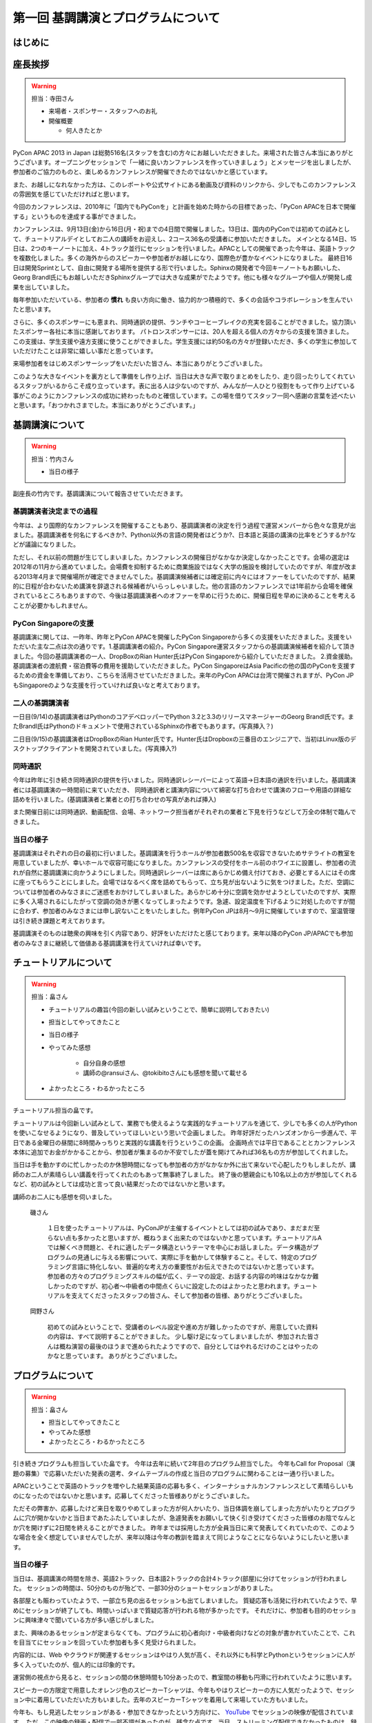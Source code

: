 ==========================================
 第一回 基調講演とプログラムについて
==========================================

はじめに
========

座長挨拶
========

.. warning::

   担当：寺田さん

   - 来場者・スポンサー・スタッフへのお礼
   - 開催概要

     - 何人きたとか


PyCon APAC 2013 in Japan は総勢516名(スタッフを含む)の方々にお越しいただきました。来場された皆さん本当にありがとうございます。オープニングセッションで「一緒に良いカンファレンスを作っていきましょう」とメッセージを出しましたが、参加者のご協力のものと、楽しめるカンファレンスが開催できたのではないかと感じています。

また、お越しになれなかった方は、このレポートや公式サイトにある動画及び資料のリンクから、少しでもこのカンファレンスの雰囲気を感じていただければと思います。

今回のカンファレンスは、2010年に「国内でもPyConを」と計画を始めた時からの目標であった、「PyCon APACを日本で開催する」というものを達成する事ができました。


カンファレンスは、9月13日(金)から16日(月・祝)までの4日間で開催しました。13日は、国内のPyConでは初めての試みとして、チュートリアルデイとしてお二人の講師をお迎えし、2コース36名の受講者に参加いただきました。
メインとなる14日、15日は、2つのキーノートに加え、4トラック並行にセッションを行いました。APACとしての開催であった今年は、英語トラックを複数化しました。多くの海外からのスピーカーや参加者がお越しになり、国際色が豊かなイベントになりました。
最終日16日は開発Sprintとして、自由に開発する場所を提供する形で行いました。Sphinxの開発者で今回キーノートもお願いした、Georg Brandl氏にもお越しいただきSphinxグループでは大きな成果がでたようです。他にも様々なグループや個人が開発し成果を出していました。

毎年参加いただいている、参加者の **慣れ** も良い方向に働き、協力的かつ積極的で、多くの会話やコラボレーションを生んでいたと思います。

さらに、多くのスポンサーにも恵まれ、同時通訳の提供、ランチやコーヒーブレイクの充実を図ることができました。協力頂いたスポンサー各社に本当に感謝しております。
パトロンスポンサーには、20人を超える個人の方々からの支援を頂きました。この支援は、学生支援や遠方支援に使うことができました。学生支援には約50名の方々が登録いただき、多くの学生に参加していただけたことは非常に嬉しい事だと思っています。

来場参加者をはじめスポンサーシップをいただいた皆さん、本当にありがとうございました。

このような大きなイベントを裏方として準備をし作り上げ、当日は大きな声で取りまとめをしたり、走り回ったりしてくれているスタッフがいるからこそ成り立っています。表に出る人は少ないのですが、みんなが一人ひとり役割をもって作り上げている事がこのようにカンファレンスの成功に終わったものと確信しています。この場を借りてスタッフ一同へ感謝の言葉を述べたいと思います。「おつかれさまでした。本当にありがとうございます。」



基調講演について
==================

.. warning::

    担当：竹内さん

    * 当日の様子


副座長の竹内です。基調講演について報告させていただきます。

基調講演者決定までの過程
------------------------

今年は、より国際的なカンファレンスを開催することもあり、基調講演者の決定を行う過程で運営メンバーから色々な意見が出ました。基調講演者を何名にするべきか?、Python以外の言語の開発者はどうか?、日本語と英語の講演の比率をどうするか?などが議論になりました。

ただし、それ以前の問題が生じてしまいました。カンファレンスの開催日がなかなか決定しなかったことです。会場の選定は2012年の11月から進めていました。会場費を抑制するために商業施設ではなく大学の施設を検討していたのですが、年度が改まる2013年4月まで開催場所が確定できませんでした。基調講演候補者には確定前に内々にはオファーをしていたのですが、結果的に日程が合わないため講演を辞退される候補者がいらっしゃいました。他の言語のカンファレンスでは1年前から会場を確保されているところもありますので、今後は基調講演者へのオファーを早めに行うために、開催日程を早めに決めることを考えることが必要かもしれません。

PyCon Singaporeの支援
---------------------

基調講演に関しては、一昨年、昨年とPyCon APACを開催したPyCon Singaporeから多くの支援をいただきました。支援をいただいた主な二点は次の通りです。1.基調講演者の紹介。PyCon Singapore運営スタッフからの基調講演候補者を紹介して頂きました。今回の基調講演者の一人、DropBoxのRian Hunter氏はPyCon Singaporeから紹介していただきました。 2.資金援助。基調講演者の渡航費・宿泊費等の費用を援助していただきました。PyCon SingaporeはAsia Pacificの他の国のPyConを支援するための資金を準備しており、こちらを活用させていただきました。来年のPyCon APACは台湾で開催されますが、PyCon JPもSingaporeのような支援を行っていければ良いなと考えております。

二人の基調講演者
----------------

一日目(9/14)の基調講演者はPythonのコアデベロッパーでPython 3.2と3.3のリリースマネージャーのGeorg Brandl氏です。またBrandl氏はPythonのドキュメントで使用されているSphinxの作者でもあります。(写真挿入？)

二日目(9/15)の基調講演者はDropBoxのRian Hunter氏です。Hunter氏はDropboxの三番目のエンジニアで、当初はLinux版のデスクトップクライアントを開発されていました。(写真挿入?)


同時通訳
--------

今年は昨年に引き続き同時通訳の提供を行いました。同時通訳レシーバーによって英語→日本語の通訳を行いました。基調講演者には基調講演の一時間前に来ていただき、
同時通訳者と講演内容について綿密な打ち合わせで講演のフローや用語の詳細な詰めを行いました。(基調講演者と業者との打ち合わせの写真があれば挿入)

また開催日前には同時通訳、動画配信、会場、ネットワーク担当者がそれぞれの業者と下見を行うなどして万全の体制で臨んできました。


当日の様子
----------

基調講演はそれぞれの日の最初に行いました。基調講演を行うホールが参加者数500名を収容できないためサテライトの教室を用意していましたが、幸いホールで収容可能になりました。カンファレンスの受付をホール前のホワイエに設置し、参加者の流れが自然に基調講演に向かうようにしました。同時通訳レシーバーは席にあらかじめ備え付けておき、必要とする人にはその席に座ってもらうことにしました。会場ではなるべく席を詰めてもらって、立ち見が出ないように気をつけました。ただ、空調については参加者のみなさまにご迷惑をおかけしてしまいました。あらかじめ十分に空調を効かせようとしていたのですが、実際に多く入場されるにしたがって空調の効きが悪くなってしまったようです。急遽、設定温度を下げるように対処したのですが間に合わず、参加者のみなさまには申し訳ないことをいたしました。例年PyCon JPは8月〜9月に開催していますので、室温管理は引き続き課題と考えております。

基調講演そのものは聴衆の興味を引く内容であり、好評をいただけたと感じております。来年以降のPyCon JP/APACでも参加者のみなさまに継続して価値ある基調講演を行えていければ幸いです。

チュートリアルについて
======================

.. warning::

    担当：畠さん

    * チュートリアルの趣旨(今回の新しい試みということで、簡単に説明しておきたい)
    * 担当としてやってきたこと
    * 当日の様子
    * やってみた感想

        * 自分自身の感想
        * 講師の@ransuiさん、@tokibitoさんにも感想を聞いて載せる

    * よかったところ・わるかったところ

チュートリアル担当の畠です。

チュートリアルは今回新しい試みとして、業務でも使えるような実践的なチュートリアルを通じて、少しでも多くの人がPythonを使いこなせるようになり、普及していってほしいという思いで企画しました。
昨年好評だったハンズオンから一歩進んで、平日である金曜日の昼間に8時間みっちりと実践的な講義を行うというこの企画。
企画時点では平日であることとカンファレンス本体に追加でお金がかかることから、参加者が集まるのか不安でしたが蓋を開けてみれば36名もの方が参加してくれました。

当日は手を動かすのに忙しかったのか休憩時間になっても参加者の方がなかなか外に出て来ないで心配したりもしましたが、講師のお二人が素晴らしい講義を行ってくれたのもあって無事終了しました。
終了後の懇親会にも10名以上の方が参加してくれるなど、初の試みとしては成功と言って良い結果だったのではないかと思います。

講師のお二人にも感想を伺いました。

.. figure:: http://apac-2013.pycon.jp/_images/ransuiiso.jpeg

   磯さん

    １日を使ったチュートリアルは、PyConJPが主催するイベントとしては初の試みであり、まだまだ至らない点も多かったと思いますが、概ねうまく出来たのではないかと思っています。チュートリアルAでは解くべき問題と、それに適したデータ構造というテーマを中心にお話しました。データ構造がプログラムの見通しに与える影響について、実際に手を動かして体験すること。そして、特定のプログラミング言語に特化しない、普遍的な考え方の重要性がお伝えできたのではないかと思っています。参加者の方々のプログラミングスキルの幅が広く、テーマの設定、お話する内容の吟味はなかなか難しかったのですが、初心者〜中級者の中間点くらいに設定したのはよかったと思われます。チュートリアルを支えてくださったスタッフの皆さん、そして参加者の皆様、ありがとうございました。


.. figure:: http://apac-2013.pycon.jp/_images/tokibito.jpeg

   岡野さん

    初めての試みということで、受講者のレベル設定や進め方が難しかったのですが、用意していた資料の内容は、すべて説明することができました。
    少し駆け足になってしまいましたが、参加された皆さんは概ね演習の最後のほうまで進められたようですので、自分としてはやれるだけのことはやったのかなと思っています。
    ありがとうございました。


プログラムについて
==================

.. warning::

    担当：畠さん

    * 担当としてやってきたこと
    * やってみた感想
    * よかったところ・わるかったところ

引き続きプログラムも担当していた畠です。
今年は去年に続いて2年目のプログラム担当でした。
今年もCall for Proposal（演題の募集）で応募いただいた発表の選考、タイムテーブルの作成と当日のプログラムに関わることは一通り行いました。

APACということで英語のトラックを増やした結果英語の応募も多く、インターナショナルカンファレンスとして素晴らしいものになったのではないかと思います。応募してくださった皆様ありがとうございました。

ただその弊害か、応募したけど来日を取りやめてしまった方が何人かいたり、当日体調を崩してしまった方がいたりとプログラムに穴が開かないかと当日まであたふたしていましたが、急遽発表をお願いして快く引き受けてくださった皆様のお陰でなんとか穴を開けずに2日間を終えることができました。
昨年までは採用した方が全員当日に来て発表してくれていたので、このような場合を全く想定していませんでしたが、来年以降は今年の教訓を踏まえて同じようなことにならないようにしたいと思います。

.. かわた 追記

当日の様子
----------
当日は、基調講演の時間を除き、英語2トラック、日本語2トラックの合計4トラック(部屋)に分けてセッションが行われました。
セッションの時間は、50分のものが殆どで、一部30分のショートセッションがありました。

各部屋とも賑わっていたようで、一部立ち見の出るセッションも出てしまいました。
質疑応答も活発に行われていたようで、早めにセッションが終了しても、時間いっぱいまで質疑応答が行われる物が多かったです。
それだけに、参加者も目的のセッションに興味津々で聞いている方が多い感じがしました。

また、興味のあるセッションが定まらなくても、プログラムに初心者向け・中級者向けなどの対象が書かれていたことで、これを目当てにセッションを回っていた参加者も多く見受けられました。

内容的には、Web やクラウドが関連するセッションはやはり人気が高く、それ以外にも科学とPythonというセッションに人が多く入っていたのが、個人的には印象的です。

運営側の視点から見ると、セッションの間の休憩時間も10分あったので、教室間の移動も円滑に行われていたように思います。

スピーカーの方限定で用意したオレンジ色のスピーカーTシャツは、今年もやはりスピーカーの方に人気だったようで、セッション中に着用していただいた方もいました。去年のスピーカーTシャツを着用して来場していた方もいました。

今年も、もし見逃したセッションがある・参加できなかったという方向けに、 `YouTube <http://www.youtube.com/user/PyConJP>`_ でセッションの映像が配信されています。
ただ、この映像の録画・配信で一部不調があったのが、残念な点です。当日、ストリーミング配信できなかったものは、録画でアップロードされています。

しかしながら、映像配信があるとは言え、実際の臨場感や質問できるのは、来場者ならではの特権です。今年参加できなかった方も、来年の PyCon JP のご来場をお待ちしています！

.. かわた 追記 End

まとめと次回
============

広報の筒井です。今回は、基調講演とプログラムについて紹介しました。

次回はプログラム以外の要素について紹介します。

今回は、様々な企画を用意しましたが、裏側では何が行われていたのでしょうか？
